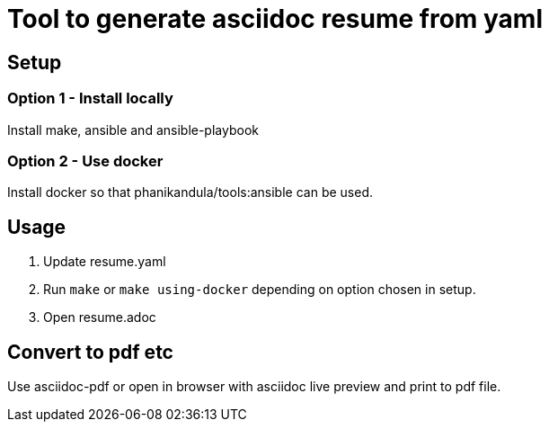 = Tool to generate asciidoc resume from yaml

== Setup

=== Option 1 - Install locally

Install make, ansible and ansible-playbook

=== Option 2 - Use docker

Install docker so that phanikandula/tools:ansible can be used.

== Usage

1. Update resume.yaml
2. Run `make` or `make using-docker` depending on option chosen in setup.
3. Open resume.adoc

== Convert to pdf etc

Use asciidoc-pdf or open in browser with asciidoc live preview and print to pdf file.

